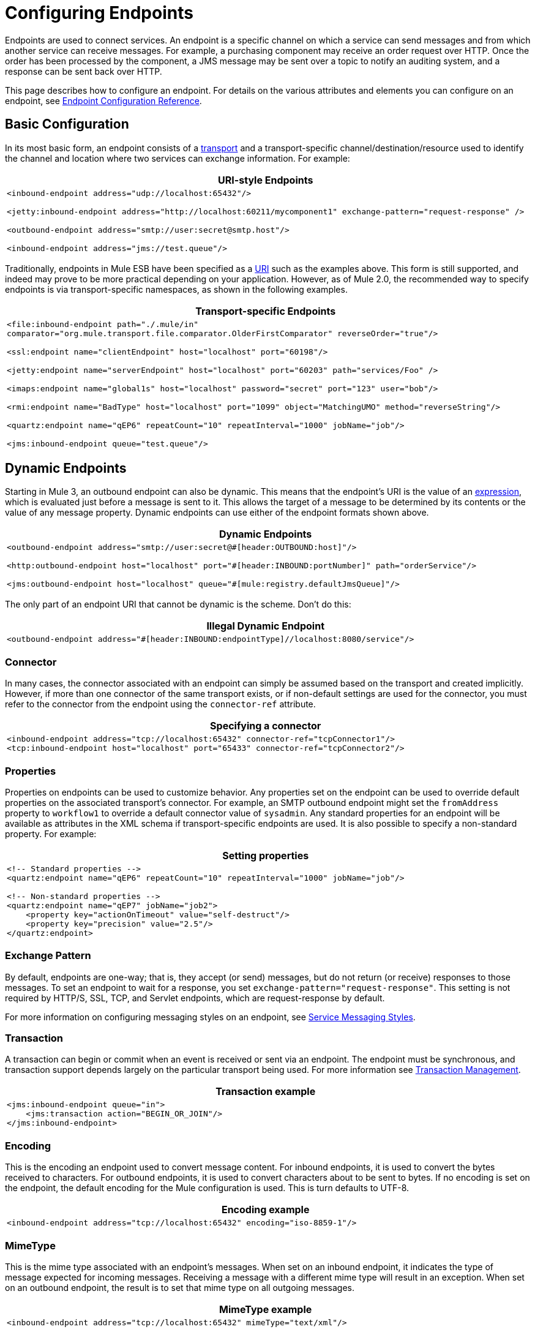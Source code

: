 = Configuring Endpoints

Endpoints are used to connect services. An endpoint is a specific channel on which a service can send messages and from which another service can receive messages. For example, a purchasing component may receive an order request over HTTP. Once the order has been processed by the component, a JMS message may be sent over a topic to notify an auditing system, and a response can be sent back over HTTP.

This page describes how to configure an endpoint. For details on the various attributes and elements you can configure on an endpoint, see link:/documentation-3.2/display/32X/Endpoint+Configuration+Reference[Endpoint Configuration Reference].

== Basic Configuration

In its most basic form, an endpoint consists of a link:/documentation-3.2/display/32X/Connecting+Using+Transports[transport] and a transport-specific channel/destination/resource used to identify the channel and location where two services can exchange information. For example:

[width="99a",cols="99a",options="header"]
|===
^|URI-style Endpoints
|
[source, xml]
----
<inbound-endpoint address="udp://localhost:65432"/>

<jetty:inbound-endpoint address="http://localhost:60211/mycomponent1" exchange-pattern="request-response" />

<outbound-endpoint address="smtp://user:secret@smtp.host"/>

<inbound-endpoint address="jms://test.queue"/>
----
|===

Traditionally, endpoints in Mule ESB have been specified as a link:/documentation-3.2/display/32X/Mule+Endpoint+URIs[URI] such as the examples above. This form is still supported, and indeed may prove to be more practical depending on your application. However, as of Mule 2.0, the recommended way to specify endpoints is via transport-specific namespaces, as shown in the following examples.

[width="99a",cols="99a",options=header]
|===
^|Transport-specific Endpoints
|
[source, xml]
----
<file:inbound-endpoint path="./.mule/in"
comparator="org.mule.transport.file.comparator.OlderFirstComparator" reverseOrder="true"/>

<ssl:endpoint name="clientEndpoint" host="localhost" port="60198"/>

<jetty:endpoint name="serverEndpoint" host="localhost" port="60203" path="services/Foo" />

<imaps:endpoint name="global1s" host="localhost" password="secret" port="123" user="bob"/>

<rmi:endpoint name="BadType" host="localhost" port="1099" object="MatchingUMO" method="reverseString"/>

<quartz:endpoint name="qEP6" repeatCount="10" repeatInterval="1000" jobName="job"/>

<jms:inbound-endpoint queue="test.queue"/>
----
|===

== Dynamic Endpoints

Starting in Mule 3, an outbound endpoint can also be dynamic. This means that the endpoint's URI is the value of an link:/documentation-3.2/display/32X/Using+Expressions[expression], which is evaluated just before a message is sent to it. This allows the target of a message to be determined by its contents or the value of any message property. Dynamic endpoints can use either of the endpoint formats shown above.

[width="99a",cols="99a",options=header]
|===
^|Dynamic Endpoints
|
[source, xml]
----
<outbound-endpoint address="smtp://user:secret@#[header:OUTBOUND:host]"/>

<http:outbound-endpoint host="localhost" port="#[header:INBOUND:portNumber]" path="orderService"/>

<jms:outbound-endpoint host="localhost" queue="#[mule:registry.defaultJmsQueue]"/>
----
|===

The only part of an endpoint URI that cannot be dynamic is the scheme. Don't do this:

[width="99a",cols="99a",options=header]
|===
^|Illegal Dynamic Endpoint
|
[source, xml]
----
<outbound-endpoint address="#[header:INBOUND:endpointType]//localhost:8080/service"/>
----
|===

=== Connector

In many cases, the connector associated with an endpoint can simply be assumed based on the transport and created implicitly. However, if more than one connector of the same transport exists, or if non-default settings are used for the connector, you must refer to the connector from the endpoint using the `connector-ref` attribute.

[width="99a",cols="99a",options=header]
|===
^|Specifying a connector
|
[source, xml]
----
<inbound-endpoint address="tcp://localhost:65432" connector-ref="tcpConnector1"/>
<tcp:inbound-endpoint host="localhost" port="65433" connector-ref="tcpConnector2"/>
----
|===

=== Properties

Properties on endpoints can be used to customize behavior. Any properties set on the endpoint can be used to override default properties on the associated transport's connector. For example, an SMTP outbound endpoint might set the `fromAddress` property to `workflow1` to override a default connector value of `sysadmin`. Any standard properties for an endpoint will be available as attributes in the XML schema if transport-specific endpoints are used. It is also possible to specify a non-standard property. For example:

[width="99a",cols="99a",options="header"]
|===
^|Setting properties
|
[source, xml]
----
<!-- Standard properties -->
<quartz:endpoint name="qEP6" repeatCount="10" repeatInterval="1000" jobName="job"/>

<!-- Non-standard properties -->
<quartz:endpoint name="qEP7" jobName="job2">
    <property key="actionOnTimeout" value="self-destruct"/>
    <property key="precision" value="2.5"/>
</quartz:endpoint>
----
|===

=== Exchange Pattern

By default, endpoints are one-way; that is, they accept (or send) messages, but do not return (or receive) responses to those messages. To set an endpoint to wait for a response, you set `exchange-pattern="request-response"`. This setting is not required by HTTP/S, SSL, TCP, and Servlet endpoints, which are request-response by default.

For more information on configuring messaging styles on an endpoint, see link:/documentation-3.2/display/32X/Service+Messaging+Styles[Service Messaging Styles].

=== Transaction

A transaction can begin or commit when an event is received or sent via an endpoint. The endpoint must be synchronous, and transaction support depends largely on the particular transport being used. For more information see link:/documentation-3.2/display/32X/Transaction+Management[Transaction Management].

[width="99a",cols="99a",options="header"]
|===
^|Transaction example
|
[source, xml]
----
<jms:inbound-endpoint queue="in">
    <jms:transaction action="BEGIN_OR_JOIN"/>
</jms:inbound-endpoint>
----
|===

=== Encoding

This is the encoding an endpoint used to convert message content. For inbound endpoints, it is used to convert the bytes received to characters. For outbound endpoints, it is used to convert characters about to be sent to bytes. If no encoding is set on the endpoint, the default encoding for the Mule configuration is used. This is turn defaults to UTF-8.


[width="99a",cols="99a",options="header"]
|===
^|Encoding example
|
[source, xml]
----
<inbound-endpoint address="tcp://localhost:65432" encoding="iso-8859-1"/>
----
|===

=== MimeType

This is the mime type associated with an endpoint's messages. When set on an inbound endpoint, it indicates the type of message expected for incoming messages. Receiving a message with a different mime type will result in an exception. When set on an outbound endpoint, the result is to set that mime type on all outgoing messages.

[width="99a",cols="99a",options="header"]
|===
^|MimeType example
|
[source, xml]
----
<inbound-endpoint address="tcp://localhost:65432" mimeType="text/xml"/>
----
|===

=== *[MULE3USER:Mule 3.2]* Redelivery Policy

A redelivery policy can be defined on an inbound endpoint. It is similar to the maximum redelivery counts that can be set on JMS brokers, and solves a similar problem: if an exception causes the read of a message to be rolled back over and over, how to avoid an infinite loop? Here's an example:

[width="99a",cols="99a",options="header"]
|===
^|MimeType example
|
[source, xml]
----
<flow name ="syncFlow" processing-strategy="synchronous">
    <file:inbound-endpoint path="/tmp/file2ftp/ftp-home/dirk">
        <idempotent-redelivery-policy maxRedeliveryCount="3">
            <dead-letter-queue>
                <vm:outbound-endpoint path="error-queue" />
            </dead-letter-queue>
        </idempotent-redelivery-policy>
    </file:inbound-endpoint>
----
|===

If something later in the flow throws an exception, the file won't be consumed, and will be reprocessed. The idempotent-redelivery-policy ensures that it won't be reprocessed more then 3 times; after that, it will be send to `vm:error-queue`, where it can be handled as an error case.

== Message Processors

What is a message processor? It's a very simple interface for anything which takes a Mule message and does something with it (transforms it, filters it, splits it, etc.). One of the big advantages to everything implementing this simple interface is that message processors can be chained together in any order, there can be any number of them, and they can easily be swapped around. This sort of thing was not at all possible prior to Mule 3.

In the case of endpoints, the following message processors are allowed:

* Transformers
* Filters
* Security Filters
* Aggregators
* Splitters
* Custom Message Processors

You can put any number of these message processors as child elements on an endpoint (inbound or outbound), and they will get applied in the order in which they are listed to any message passing through that endpoint.

In the case of a synchronous outbound endpoint, there is a response message involved, and so any number of message processors can also be put inside a response wrapper and will get applied to the response message in the order in which they are listed.

Note that any of these elements could be declared locally (i.e., in-line in the endpoint) or globally (and referenced via a ref="foo" attribute).

=== Transformers

link:/documentation-3.2/display/32X/Using+Transformers[Transformers] can be configured on an endpoint encapsulating transformation logic in an endpoint that can then be reused as required.

Transformers are configured on endpoints using child message processors elements. When configured on an inbound endpoint they are used to transform the message received by the endpoint, and when configured on an outbound endpoint they are used to transform the message before it is sent.

Response transformers can be configured inside the nested `<response>` element. When configured on an inbound endpoint these transformer will be applied to the message just before it is sent back over the transport, and when configured on an outbound endpoint they are applied on the message received from the invocation of the outbound endpoint if there is one.

As will all message processors configured on endpoints, the order in which they are configured is the order in which they are executed.

[source, xml]
----
<inbound-endpoint address="file://./test-data/in">
  <xml-to-object-transformer/>
  <expression-filter expression=""/>
  <transformer ref="ExceptionBeanToErrorMessage"/>
  <response>
    <custom-transformer class=""/>
  </response>
</inbound-endpoint>
----

In the above example you can see two request transformers configured, one of which will be executed before the expression filter and the other one after. The custom transformer configured in the `<response>` element will be applied to the response message.

*Global Endpoints*
Although globally defined transformers can be referenced from endpoints using the \{\{<transformer ref=""/> element as seen in the above example endpoints also support a shortcut notification.

The `transformer-refs` and `responseTransformer-refs` attributes can be used to quickly and easily reference global endpoints.

[source, xml]
----
<inbound-endpoint address="file://./test-data/in" transformer-refs="globalTransformer1 globalTransformer2" responseTransformer-refs="globalTransformer2"/>
----

Any transformers referenced in this way will be added to the end of the list of message processors configured a child elements and will therefore be executed last. If you need them to be executed before something else like a filter or need to use global endpoints in conjunction with locally defined endpoints in a specific order then you'll need to use `<transformer>` elements instead.

=== Filter

An endpoint can contain a filter to selectively ignore certain messages. The filter can be transport-specific such as a JMS selector or file filter or can be a general-purpose filter such as JXPath. Filtering is not supported by all transports, and setting a filter on an endpoint using some transports will result in an UnsupportedOperationException. For more information, see link:/documentation-3.2/display/32X/Using+Filters[Using Filters].

[width="99a",cols="99a",options="header"]
|===
^|Filter example
|
[source, xml]
----
<jms:endpoint queue="in.queue">
    <jms:selector expression="JMSPriority > 5"/>
</jms:endpoint>

<vm:endpoint name="fruitBowlEndpoint" path="fruitBowlPublishQ">
    <message-property-filter pattern="foo=bar"/>
</vm:endpoint>
----
|===

=== Other Message Processors

Although filters and transformer are the message processor most used within endpoints, you can just as easily configure other message processors. See more information about the available messages processor on in the link:/documentation-3.2/display/32X/Message+Sources+and+Message+Processors[Message Sources and Message Processors] page.

== Endpoint Usage

Endpoints can be used in the following places:

* Inbound Routers
* Outbound Routers
* Services
* Catch-all Strategies
* Exception Strategies

=== Inbound Routers

See link:/documentation-3.2/display/32X/Inbound+Routers[Inbound Routers].

[width="99a",cols="99a",options="header"]
|===
^|Inbound router
|
[source, xml]
----
<service name="Receiver">
    <inbound>
        <vm:inbound-endpoint path="inbound.channel"/>
        <wire-tap-router>
            <vm:outbound-endpoint path="tapped.channel"/>
        </wire-tap-router>
    </inbound>
    <component class="com.acme.SomeService"/>
</service>
----
|===

=== Outbound Routers

See link:/documentation-3.2/display/32X/Outbound+Routers[Outbound Routers].

[width="99a",cols="99a",options="header"]
|===
^|Outbound routers
|
[source, xml]
----
<service name="MessageChunker">
    <inbound>
        <jms:inbound-endpoint queue="big.messages"/>
    </inbound>
    <outbound>
        <message-chunking-router messageSize="10">
            <jms:outbound-endpoint queue="small.chunks"/>
        </message-chunking-router>
    </outbound>
</service>

<service name="LenderGatewayService">
    <inbound>
        <inbound-endpoint ref="LenderGateway" />
    </inbound>
    <outbound>
        <chaining-router>
            <outbound-endpoint ref="LenderService" />
            <outbound-endpoint ref="BankingGateway" transformer-refs="SetLendersAsRecipients ObjectToJMSMessage" />
        </chaining-router>
    </outbound>
</service>
----
|===

=== Services

As a shortcut, endpoints can be configured directly on the service without a router in some cases.

[width="99a",cols="99a",options="header"]
|===
^|Implicit router
|
[source, xml]
----
<service name="Echo">
    <inbound>
        <!-- Inbound router is implicit -->
        <stdio:inbound-endpoint system="IN"/>
    </inbound>
    <echo-component/>
    <outbound>
        <!-- Outbound router is explicit -->
        <pass-through-router>
            <stdio:outbound-endpoint system="OUT"/>
        </pass-through-router>
    </outbound>
</service>
----
|===

=== Catch-all Strategies

A single "catch-all" endpoint can be configured for certain types of routers. See link:/documentation-3.2/display/32X/Catch-all+Strategies[Catch-all Strategies].

[width="99a",cols="99a",options="header"]
|===
^|Catch-all strategy
|
[source, xml]
----
<service name="dataService">
    <inbound>
        <inbound-endpoint ref="dataIn">
            <payload-type-filter expectedType="java.lang.String"/>
        </inbound-endpoint>
        <forwarding-catch-all-strategy>
            <jms:outbound-endpoint queue="error.queue"/>
        </forwarding-catch-all-strategy>
    </inbound>
    ...cut...
</service>
----
|===

=== Exception Strategies

A single error endpoint can be configured on an exception strategy. See link:/documentation-3.2/display/32X/Error+Handling[Error Handling].

[width="99a",cols="99a",options="header"]
|===
^|Exception strategy
|
[source, xml]
----
<service name="dataService">
    <inbound>
        ...cut...
    </inbound>
    <component class="com.acme.DataProcessor"/>
    <outbound>
        ...cut...
    </outbound>
    <default-service-exception-strategy>
        <jms:outbound-endpoint queue="error.queue"/>
    </default-service-exception-strategy>
</service>
----
|===

== Global Endpoints

Global endpoints, while not required, are a recommended best practice for having a nicely organized configuration file. A global endpoint can be thought of as a template for shared endpoint configuration. Global endpoints can be used as they are defined globally, or they can be extended by adding more configuration attributes or elements.

To reference a global endpoint, use the usual `<inbound-endpoint>` and `<outbound-endpoint>` elements, and specify the global endpoint name using the `ref` attribute.

[width="99a",cols="99a",options="header"]
|===
^|Global endpoint example
|
[source, xml]
----
<file:endpoint name="fileReader" reverseOrder="true" comparator="org.mule.transport.file.comparator.OlderFirstComparator"/>
...cut...

<model>
    <service name="Priority1">
        <file:inbound-endpoint ref="fileReader" path="/var/prio1"/>
        ...cut...
    </service>

    <service name="Priority2">
        <file:inbound-endpoint ref="fileReader" path="/var/prio2"/>
        ...cut...
    </service>
</model>
----
|===

In the above example, the `"fileReader"` endpoint is used as a template for the inbound endpoints. The properties `reverseOrder` and `comparator` only need to be declared once, and the property `path` changes for each inbound endpoint.
